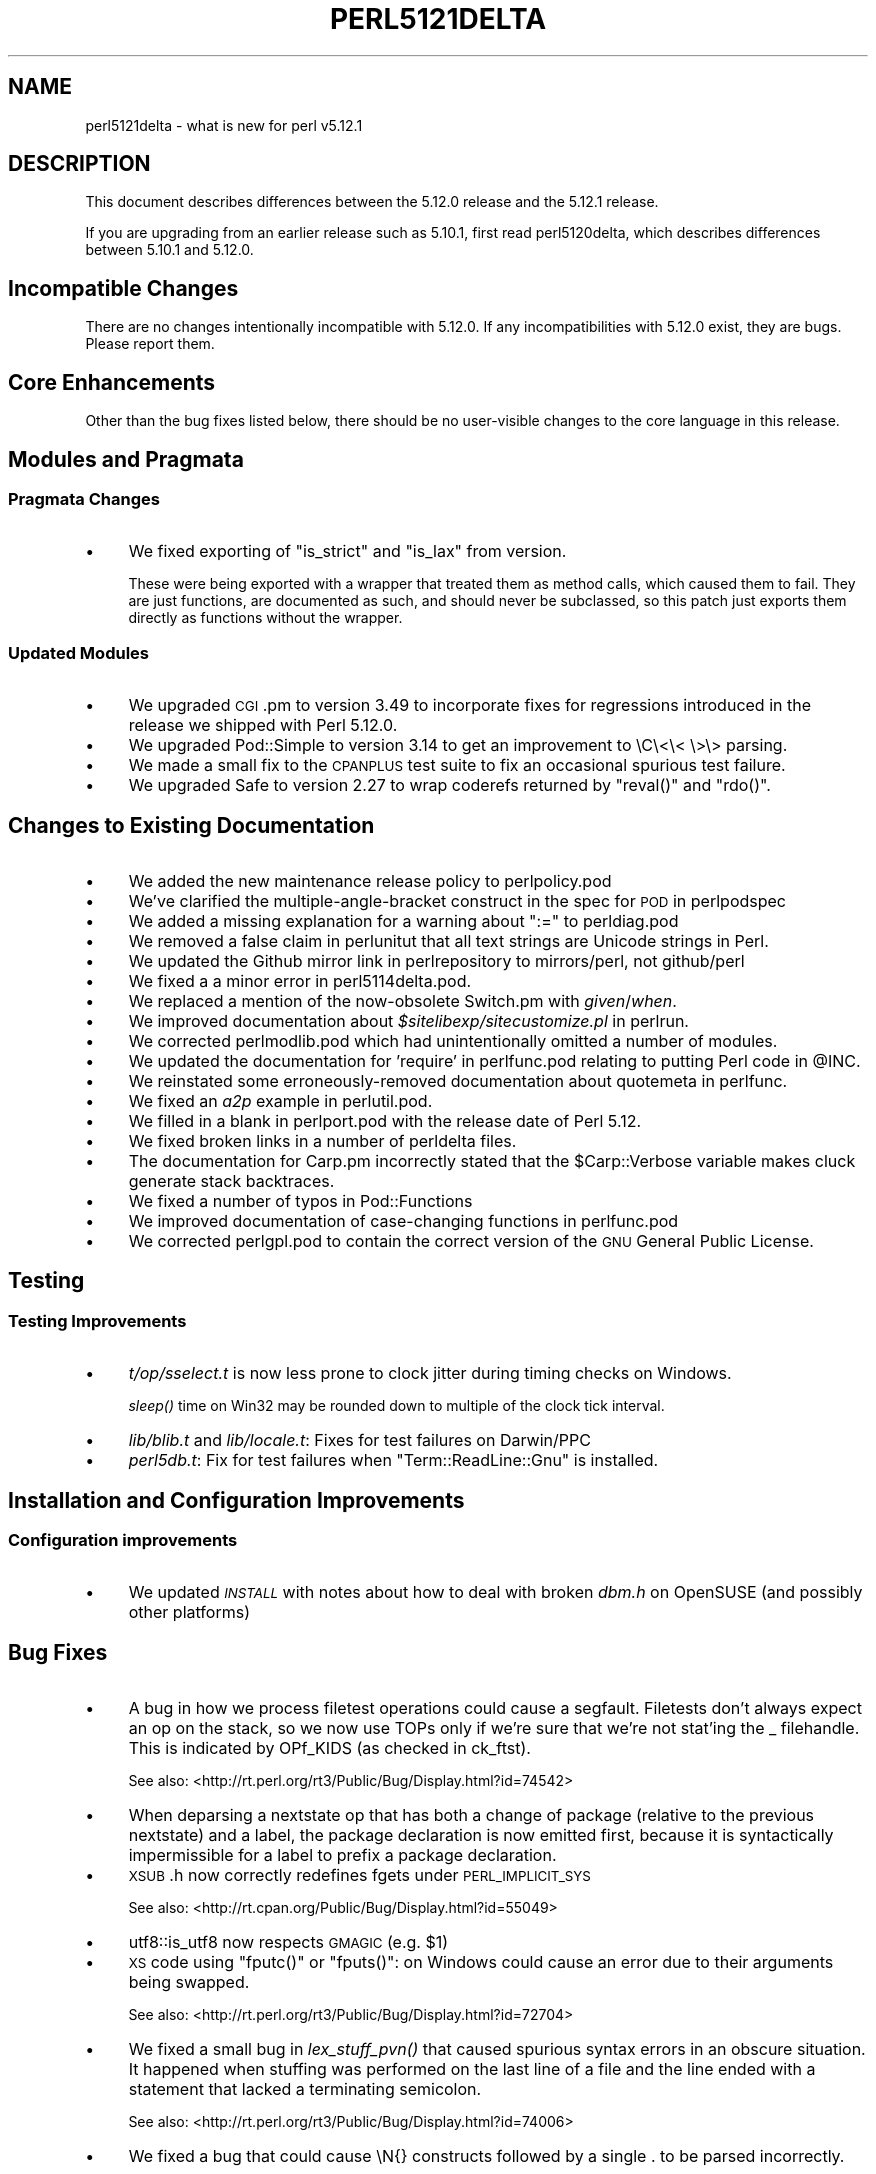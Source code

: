 .\" Automatically generated by Pod::Man 2.25 (Pod::Simple 3.20)
.\"
.\" Standard preamble:
.\" ========================================================================
.de Sp \" Vertical space (when we can't use .PP)
.if t .sp .5v
.if n .sp
..
.de Vb \" Begin verbatim text
.ft CW
.nf
.ne \\$1
..
.de Ve \" End verbatim text
.ft R
.fi
..
.\" Set up some character translations and predefined strings.  \*(-- will
.\" give an unbreakable dash, \*(PI will give pi, \*(L" will give a left
.\" double quote, and \*(R" will give a right double quote.  \*(C+ will
.\" give a nicer C++.  Capital omega is used to do unbreakable dashes and
.\" therefore won't be available.  \*(C` and \*(C' expand to `' in nroff,
.\" nothing in troff, for use with C<>.
.tr \(*W-
.ds C+ C\v'-.1v'\h'-1p'\s-2+\h'-1p'+\s0\v'.1v'\h'-1p'
.ie n \{\
.    ds -- \(*W-
.    ds PI pi
.    if (\n(.H=4u)&(1m=24u) .ds -- \(*W\h'-12u'\(*W\h'-12u'-\" diablo 10 pitch
.    if (\n(.H=4u)&(1m=20u) .ds -- \(*W\h'-12u'\(*W\h'-8u'-\"  diablo 12 pitch
.    ds L" ""
.    ds R" ""
.    ds C` ""
.    ds C' ""
'br\}
.el\{\
.    ds -- \|\(em\|
.    ds PI \(*p
.    ds L" ``
.    ds R" ''
'br\}
.\"
.\" Escape single quotes in literal strings from groff's Unicode transform.
.ie \n(.g .ds Aq \(aq
.el       .ds Aq '
.\"
.\" If the F register is turned on, we'll generate index entries on stderr for
.\" titles (.TH), headers (.SH), subsections (.SS), items (.Ip), and index
.\" entries marked with X<> in POD.  Of course, you'll have to process the
.\" output yourself in some meaningful fashion.
.ie \nF \{\
.    de IX
.    tm Index:\\$1\t\\n%\t"\\$2"
..
.    nr % 0
.    rr F
.\}
.el \{\
.    de IX
..
.\}
.\"
.\" Accent mark definitions (@(#)ms.acc 1.5 88/02/08 SMI; from UCB 4.2).
.\" Fear.  Run.  Save yourself.  No user-serviceable parts.
.    \" fudge factors for nroff and troff
.if n \{\
.    ds #H 0
.    ds #V .8m
.    ds #F .3m
.    ds #[ \f1
.    ds #] \fP
.\}
.if t \{\
.    ds #H ((1u-(\\\\n(.fu%2u))*.13m)
.    ds #V .6m
.    ds #F 0
.    ds #[ \&
.    ds #] \&
.\}
.    \" simple accents for nroff and troff
.if n \{\
.    ds ' \&
.    ds ` \&
.    ds ^ \&
.    ds , \&
.    ds ~ ~
.    ds /
.\}
.if t \{\
.    ds ' \\k:\h'-(\\n(.wu*8/10-\*(#H)'\'\h"|\\n:u"
.    ds ` \\k:\h'-(\\n(.wu*8/10-\*(#H)'\`\h'|\\n:u'
.    ds ^ \\k:\h'-(\\n(.wu*10/11-\*(#H)'^\h'|\\n:u'
.    ds , \\k:\h'-(\\n(.wu*8/10)',\h'|\\n:u'
.    ds ~ \\k:\h'-(\\n(.wu-\*(#H-.1m)'~\h'|\\n:u'
.    ds / \\k:\h'-(\\n(.wu*8/10-\*(#H)'\z\(sl\h'|\\n:u'
.\}
.    \" troff and (daisy-wheel) nroff accents
.ds : \\k:\h'-(\\n(.wu*8/10-\*(#H+.1m+\*(#F)'\v'-\*(#V'\z.\h'.2m+\*(#F'.\h'|\\n:u'\v'\*(#V'
.ds 8 \h'\*(#H'\(*b\h'-\*(#H'
.ds o \\k:\h'-(\\n(.wu+\w'\(de'u-\*(#H)/2u'\v'-.3n'\*(#[\z\(de\v'.3n'\h'|\\n:u'\*(#]
.ds d- \h'\*(#H'\(pd\h'-\w'~'u'\v'-.25m'\f2\(hy\fP\v'.25m'\h'-\*(#H'
.ds D- D\\k:\h'-\w'D'u'\v'-.11m'\z\(hy\v'.11m'\h'|\\n:u'
.ds th \*(#[\v'.3m'\s+1I\s-1\v'-.3m'\h'-(\w'I'u*2/3)'\s-1o\s+1\*(#]
.ds Th \*(#[\s+2I\s-2\h'-\w'I'u*3/5'\v'-.3m'o\v'.3m'\*(#]
.ds ae a\h'-(\w'a'u*4/10)'e
.ds Ae A\h'-(\w'A'u*4/10)'E
.    \" corrections for vroff
.if v .ds ~ \\k:\h'-(\\n(.wu*9/10-\*(#H)'\s-2\u~\d\s+2\h'|\\n:u'
.if v .ds ^ \\k:\h'-(\\n(.wu*10/11-\*(#H)'\v'-.4m'^\v'.4m'\h'|\\n:u'
.    \" for low resolution devices (crt and lpr)
.if \n(.H>23 .if \n(.V>19 \
\{\
.    ds : e
.    ds 8 ss
.    ds o a
.    ds d- d\h'-1'\(ga
.    ds D- D\h'-1'\(hy
.    ds th \o'bp'
.    ds Th \o'LP'
.    ds ae ae
.    ds Ae AE
.\}
.rm #[ #] #H #V #F C
.\" ========================================================================
.\"
.IX Title "PERL5121DELTA 1"
.TH PERL5121DELTA 1 "2012-04-25" "perl v5.16.0" "Perl Programmers Reference Guide"
.\" For nroff, turn off justification.  Always turn off hyphenation; it makes
.\" way too many mistakes in technical documents.
.if n .ad l
.nh
.SH "NAME"
perl5121delta \- what is new for perl v5.12.1
.SH "DESCRIPTION"
.IX Header "DESCRIPTION"
This document describes differences between the 5.12.0 release and
the 5.12.1 release.
.PP
If you are upgrading from an earlier release such as 5.10.1, first read
perl5120delta, which describes differences between 5.10.1 and
5.12.0.
.SH "Incompatible Changes"
.IX Header "Incompatible Changes"
There are no changes intentionally incompatible with 5.12.0. If any
incompatibilities with 5.12.0 exist, they are bugs. Please report them.
.SH "Core Enhancements"
.IX Header "Core Enhancements"
Other than the bug fixes listed below, there should be no user-visible
changes to the core language in this release.
.SH "Modules and Pragmata"
.IX Header "Modules and Pragmata"
.SS "Pragmata Changes"
.IX Subsection "Pragmata Changes"
.IP "\(bu" 4
We fixed exporting of \f(CW\*(C`is_strict\*(C'\fR and \f(CW\*(C`is_lax\*(C'\fR from version.
.Sp
These were being exported with a wrapper that treated them as method
calls, which caused them to fail.  They are just functions, are
documented as such, and should never be subclassed, so this patch
just exports them directly as functions without the wrapper.
.SS "Updated Modules"
.IX Subsection "Updated Modules"
.IP "\(bu" 4
We upgraded \s-1CGI\s0.pm to version 3.49 to incorporate fixes for regressions
introduced in the release we shipped with Perl 5.12.0.
.IP "\(bu" 4
We upgraded Pod::Simple to version 3.14 to get an improvement to \eC\e<\e< \e>\e>
parsing.
.IP "\(bu" 4
We made a small fix to the \s-1CPANPLUS\s0 test suite to fix an occasional spurious test failure.
.IP "\(bu" 4
We upgraded Safe to version 2.27 to wrap coderefs returned by \f(CW\*(C`reval()\*(C'\fR and \f(CW\*(C`rdo()\*(C'\fR.
.SH "Changes to Existing Documentation"
.IX Header "Changes to Existing Documentation"
.IP "\(bu" 4
We added the new maintenance release policy to perlpolicy.pod
.IP "\(bu" 4
We've clarified the multiple-angle-bracket construct in the spec for \s-1POD\s0
in perlpodspec
.IP "\(bu" 4
We added a missing explanation for a warning about \f(CW\*(C`:=\*(C'\fR to perldiag.pod
.IP "\(bu" 4
We removed a false claim in perlunitut that all text strings are Unicode strings in Perl.
.IP "\(bu" 4
We updated the Github mirror link in perlrepository to mirrors/perl, not github/perl
.IP "\(bu" 4
We fixed a a minor error in perl5114delta.pod.
.IP "\(bu" 4
We replaced a mention of the now-obsolete Switch.pm with \fIgiven\fR/\fIwhen\fR.
.IP "\(bu" 4
We improved documentation about \fI\f(CI$sitelibexp\fI/sitecustomize.pl\fR in perlrun.
.IP "\(bu" 4
We corrected perlmodlib.pod which had unintentionally omitted a number of modules.
.IP "\(bu" 4
We updated the documentation for 'require' in perlfunc.pod relating to putting Perl code in \f(CW@INC\fR.
.IP "\(bu" 4
We reinstated some erroneously-removed documentation about quotemeta in perlfunc.
.IP "\(bu" 4
We fixed an \fIa2p\fR example in perlutil.pod.
.IP "\(bu" 4
We filled in a blank in perlport.pod with the release date of Perl 5.12.
.IP "\(bu" 4
We fixed broken links in a number of perldelta files.
.IP "\(bu" 4
The documentation for Carp.pm incorrectly stated that the \f(CW$Carp::Verbose\fR
variable makes cluck generate stack backtraces.
.IP "\(bu" 4
We fixed a number of typos in Pod::Functions
.IP "\(bu" 4
We improved documentation of case-changing functions in perlfunc.pod
.IP "\(bu" 4
We corrected perlgpl.pod to contain the correct version of the \s-1GNU\s0
General Public License.
.SH "Testing"
.IX Header "Testing"
.SS "Testing Improvements"
.IX Subsection "Testing Improvements"
.IP "\(bu" 4
\&\fIt/op/sselect.t\fR is now less prone to clock jitter during timing checks
on Windows.
.Sp
\&\fIsleep()\fR time on Win32 may be rounded down to multiple of
the clock tick interval.
.IP "\(bu" 4
\&\fIlib/blib.t\fR and \fIlib/locale.t\fR: Fixes for test failures on Darwin/PPC
.IP "\(bu" 4
\&\fIperl5db.t\fR: Fix for test failures when \f(CW\*(C`Term::ReadLine::Gnu\*(C'\fR is installed.
.SH "Installation and Configuration Improvements"
.IX Header "Installation and Configuration Improvements"
.SS "Configuration improvements"
.IX Subsection "Configuration improvements"
.IP "\(bu" 4
We updated \fI\s-1INSTALL\s0\fR with notes about how to deal with broken \fIdbm.h\fR
on OpenSUSE (and possibly other platforms)
.SH "Bug Fixes"
.IX Header "Bug Fixes"
.IP "\(bu" 4
A bug in how we process filetest operations could cause a segfault.
Filetests don't always expect an op on the stack, so we now use
TOPs only if we're sure that we're not stat'ing the _ filehandle.
This is indicated by OPf_KIDS (as checked in ck_ftst).
.Sp
See also: <http://rt.perl.org/rt3/Public/Bug/Display.html?id=74542>
.IP "\(bu" 4
When deparsing a nextstate op that has both a change of package (relative
to the previous nextstate) and a label, the package declaration is now
emitted first, because it is syntactically impermissible for a label to
prefix a package declaration.
.IP "\(bu" 4
\&\s-1XSUB\s0.h now correctly redefines fgets under \s-1PERL_IMPLICIT_SYS\s0
.Sp
See also: <http://rt.cpan.org/Public/Bug/Display.html?id=55049>
.IP "\(bu" 4
utf8::is_utf8 now respects \s-1GMAGIC\s0 (e.g. \f(CW$1\fR)
.IP "\(bu" 4
\&\s-1XS\s0 code using \f(CW\*(C`fputc()\*(C'\fR or \f(CW\*(C`fputs()\*(C'\fR: on Windows could cause an error
due to their arguments being swapped.
.Sp
See also: <http://rt.perl.org/rt3/Public/Bug/Display.html?id=72704>
.IP "\(bu" 4
We fixed a small bug in \fIlex_stuff_pvn()\fR that caused spurious syntax errors
in an obscure situation.  It happened when stuffing was performed on the
last line of a file and the line ended with a statement that lacked a
terminating semicolon.
.Sp
See also: <http://rt.perl.org/rt3/Public/Bug/Display.html?id=74006>
.IP "\(bu" 4
We fixed a bug that could cause \eN{} constructs followed by a single . to
be parsed incorrectly.
.Sp
See also: <http://rt.perl.org/rt3/Public/Bug/Display.html?id=74978>
.IP "\(bu" 4
We fixed a bug that caused when(scalar) without an argument not to be
treated as a syntax error.
.Sp
See also: <http://rt.perl.org/rt3/Public/Bug/Display.html?id=74114>
.IP "\(bu" 4
We fixed a regression in the handling of labels immediately before string
evals that was introduced in Perl 5.12.0.
.Sp
See also: <http://rt.perl.org/rt3/Public/Bug/Display.html?id=74290>
.IP "\(bu" 4
We fixed a regression in case-insensitive matching of folded characters
in regular expressions introduced in Perl 5.10.1.
.Sp
See also: <http://rt.perl.org/rt3/Public/Bug/Display.html?id=72998>
.SH "Platform Specific Notes"
.IX Header "Platform Specific Notes"
.SS "HP-UX"
.IX Subsection "HP-UX"
.IP "\(bu" 4
Perl now allows \-Duse64bitint without promoting to use64bitall on HP-UX
.SS "\s-1AIX\s0"
.IX Subsection "AIX"
.IP "\(bu" 4
Perl now builds on \s-1AIX\s0 4.2
.Sp
The changes required work around \s-1AIX\s0 4.2s' lack of support for IPv6,
and limited support for \s-1POSIX\s0 \f(CW\*(C`sigaction()\*(C'\fR.
.SS "FreeBSD 7"
.IX Subsection "FreeBSD 7"
.IP "\(bu" 4
FreeBSD 7 no longer contains \fI/usr/bin/objformat\fR. At build time,
Perl now skips the \fIobjformat\fR check for versions 7 and higher and
assumes \s-1ELF\s0.
.SS "\s-1VMS\s0"
.IX Subsection "VMS"
.IP "\(bu" 4
It's now possible to build extensions on older (pre 7.3\-2) \s-1VMS\s0 systems.
.Sp
\&\s-1DCL\s0 symbol length was limited to 1K up until about seven years or
so ago, but there was no particularly deep reason to prevent those
older systems from configuring and building Perl.
.IP "\(bu" 4
We fixed the previously-broken \f(CW\*(C`\-Uuseperlio\*(C'\fR build on \s-1VMS\s0.
.Sp
We were checking a variable that doesn't exist in the non-default
case of disabling perlio.  Now we only look at it when it exists.
.IP "\(bu" 4
We fixed the \-Uuseperlio command-line option in configure.com.
.Sp
Formerly it only worked if you went through all the questions
interactively and explicitly answered no.
.SH "Known Problems"
.IX Header "Known Problems"
.IP "\(bu" 4
\&\f(CW\*(C`List::Util::first\*(C'\fR misbehaves in the presence of a lexical \f(CW$_\fR
(typically introduced by \f(CW\*(C`my $_\*(C'\fR or implicitly by \f(CW\*(C`given\*(C'\fR). The variable
which gets set for each iteration is the package variable \f(CW$_\fR, not the
lexical \f(CW$_\fR.
.Sp
A similar issue may occur in other modules that provide functions which
take a block as their first argument, like
.Sp
.Vb 1
\&    foo { ... $_ ...} list
.Ve
.Sp
See also: <http://rt.perl.org/rt3/Public/Bug/Display.html?id=67694>
.IP "\(bu" 4
\&\f(CW\*(C`Module::Load::Conditional\*(C'\fR and \f(CW\*(C`version\*(C'\fR have an unfortunate
interaction which can cause \f(CW\*(C`CPANPLUS\*(C'\fR to crash when it encounters
an unparseable version string.  Upgrading to \f(CW\*(C`CPANPLUS\*(C'\fR 0.9004 or
\&\f(CW\*(C`Module::Load::Conditional\*(C'\fR 0.38 from \s-1CPAN\s0 will resolve this issue.
.SH "Acknowledgements"
.IX Header "Acknowledgements"
Perl 5.12.1 represents approximately four weeks of development since
Perl 5.12.0 and contains approximately 4,000 lines of changes
across 142 files from 28 authors.
.PP
Perl continues to flourish into its third decade thanks to a vibrant
community of users and developers.  The following people are known to
have contributed the improvements that became Perl 5.12.1:
.PP
\&\*(AEvar Arnfjo\*:r\*(d- Bjarmason, Chris Williams, chromatic, Craig A. Berry,
David Golden, Father Chrysostomos, Florian Ragwitz, Frank Wiegand,
Gene Sullivan, Goro Fuji, H.Merijn Brand, James E Keenan, Jan Dubois,
Jesse Vincent, Josh ben Jore, Karl Williamson, Leon Brocard, Michael
Schwern, Nga Tang Chan, Nicholas Clark, Niko Tyni, Philippe Bruhat,
Rafael Garcia-Suarez, Ricardo Signes, Steffen Mueller, Todd Rinaldo,
Vincent Pit and Zefram.
.SH "Reporting Bugs"
.IX Header "Reporting Bugs"
If you find what you think is a bug, you might check the articles
recently posted to the comp.lang.perl.misc newsgroup and the perl
bug database at http://rt.perl.org/perlbug/ .  There may also be
information at http://www.perl.org/ , the Perl Home Page.
.PP
If you believe you have an unreported bug, please run the \fBperlbug\fR
program included with your release.  Be sure to trim your bug down
to a tiny but sufficient test case.  Your bug report, along with the
output of \f(CW\*(C`perl \-V\*(C'\fR, will be sent off to perlbug@perl.org to be
analysed by the Perl porting team.
.PP
If the bug you are reporting has security implications, which make it
inappropriate to send to a publicly archived mailing list, then please send
it to perl5\-security\-report@perl.org. This points to a closed subscription
unarchived mailing list, which includes
all the core committers, who will be able
to help assess the impact of issues, figure out a resolution, and help
co-ordinate the release of patches to mitigate or fix the problem across all
platforms on which Perl is supported. Please only use this address for
security issues in the Perl core, not for modules independently
distributed on \s-1CPAN\s0.
.SH "SEE ALSO"
.IX Header "SEE ALSO"
The \fIChanges\fR file for an explanation of how to view exhaustive details
on what changed.
.PP
The \fI\s-1INSTALL\s0\fR file for how to build Perl.
.PP
The \fI\s-1README\s0\fR file for general stuff.
.PP
The \fIArtistic\fR and \fICopying\fR files for copyright information.
